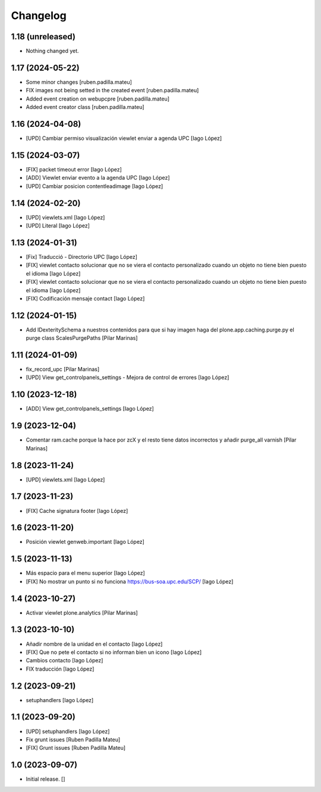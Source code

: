 Changelog
=========


1.18 (unreleased)
-----------------

- Nothing changed yet.


1.17 (2024-05-22)
-----------------

* Some minor changes [ruben.padilla.mateu]
* FIX images not being setted in the created event [ruben.padilla.mateu]
* Added event creation on webupcpre [ruben.padilla.mateu]
* Added event creator class [ruben.padilla.mateu]

1.16 (2024-04-08)
-----------------

* [UPD] Cambiar permiso visualización viewlet enviar a agenda UPC [Iago López]

1.15 (2024-03-07)
-----------------

* [FIX] packet timeout error [Iago López]
* [ADD] Viewlet enviar evento a la agenda UPC [Iago López]
* [UPD] Cambiar posicion contentleadimage [Iago López]

1.14 (2024-02-20)
-----------------

* [UPD] viewlets.xml [Iago López]
* [UPD] Literal [Iago López]

1.13 (2024-01-31)
-----------------

* [Fix] Traducció - Directorio UPC [Iago López]
* [FIX] viewlet contacto solucionar que no se viera el contacto personalizado cuando un objeto no tiene bien puesto el idioma [Iago López]
* [FIX] viewlet contacto solucionar que no se viera el contacto personalizado cuando un objeto no tiene bien puesto el idioma [Iago López]
* [FIX] Codificación mensaje contact [Iago López]

1.12 (2024-01-15)
-----------------

* Add IDexteritySchema a nuestros contenidos para que si hay imagen haga del plone.app.caching.purge.py el purge class ScalesPurgePaths [Pilar Marinas]

1.11 (2024-01-09)
-----------------

* fix_record_upc [Pilar Marinas]
* [UPD] View get_controlpanels_settings - Mejora de control de errores [Iago López]

1.10 (2023-12-18)
-----------------

* [ADD] View get_controlpanels_settings [Iago López]

1.9 (2023-12-04)
----------------

* Comentar ram.cache porque la hace por zcX y el resto tiene datos incorrectos y añadir purge_all varnish [Pilar Marinas]

1.8 (2023-11-24)
----------------

* [UPD] viewlets.xml [Iago López]

1.7 (2023-11-23)
----------------

* [FIX] Cache signatura footer [Iago López]

1.6 (2023-11-20)
----------------

* Posición viewlet genweb.important [Iago López]

1.5 (2023-11-13)
----------------

* Más espacio para el menu superior [Iago López]
* [FIX] No mostrar un punto si no funciona https://bus-soa.upc.edu/SCP/ [Iago López]

1.4 (2023-10-27)
----------------

* Activar viewlet plone.analytics [Pilar Marinas]

1.3 (2023-10-10)
----------------

* Añadir nombre de la unidad en el contacto [Iago López]
* [FIX] Que no pete el contacto si no informan bien un icono [Iago López]
* Cambios contacto [Iago López]
* FIX traducción [Iago López]

1.2 (2023-09-21)
----------------

* setuphandlers [Iago López]

1.1 (2023-09-20)
----------------

* [UPD] setuphandlers [Iago López]
* Fix grunt issues [Ruben Padilla Mateu]
* [FIX] Grunt issues [Ruben Padilla Mateu]

1.0 (2023-09-07)
----------------

- Initial release.
  []
